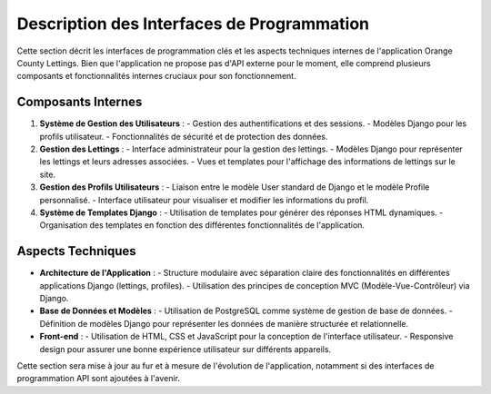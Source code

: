 .. _description_interfaces_programmation:

Description des Interfaces de Programmation
============================================

Cette section décrit les interfaces de programmation clés et les aspects techniques internes de l'application Orange County Lettings. Bien que l'application ne propose pas d'API externe pour le moment, elle comprend plusieurs composants et fonctionnalités internes cruciaux pour son fonctionnement.

Composants Internes
-------------------

1. **Système de Gestion des Utilisateurs** :
   - Gestion des authentifications et des sessions.
   - Modèles Django pour les profils utilisateur.
   - Fonctionnalités de sécurité et de protection des données.

2. **Gestion des Lettings** :
   - Interface administrateur pour la gestion des lettings.
   - Modèles Django pour représenter les lettings et leurs adresses associées.
   - Vues et templates pour l'affichage des informations de lettings sur le site.

3. **Gestion des Profils Utilisateurs** :
   - Liaison entre le modèle User standard de Django et le modèle Profile personnalisé.
   - Interface utilisateur pour visualiser et modifier les informations du profil.

4. **Système de Templates Django** :
   - Utilisation de templates pour générer des réponses HTML dynamiques.
   - Organisation des templates en fonction des différentes fonctionnalités de l'application.

Aspects Techniques
------------------

- **Architecture de l'Application** :
  - Structure modulaire avec séparation claire des fonctionnalités en différentes applications Django (lettings, profiles).
  - Utilisation des principes de conception MVC (Modèle-Vue-Contrôleur) via Django.

- **Base de Données et Modèles** :
  - Utilisation de PostgreSQL comme système de gestion de base de données.
  - Définition de modèles Django pour représenter les données de manière structurée et relationnelle.

- **Front-end** :
  - Utilisation de HTML, CSS et JavaScript pour la conception de l'interface utilisateur.
  - Responsive design pour assurer une bonne expérience utilisateur sur différents appareils.

Cette section sera mise à jour au fur et à mesure de l'évolution de l'application, notamment si des interfaces de programmation API sont ajoutées à l'avenir.